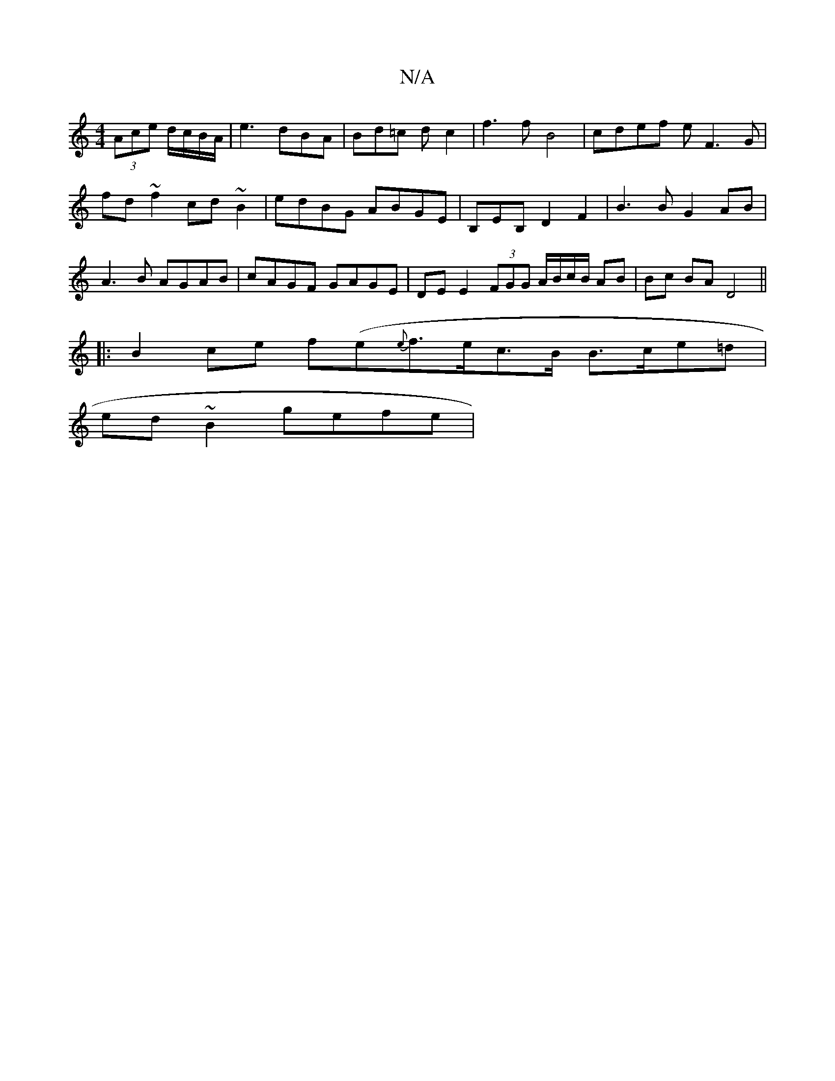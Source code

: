 X:1
T:N/A
M:4/4
R:N/A
K:Cmajor
(3Ace d/c/B/A/|e3dBA|Bd=c d c2 | f3 f B4 | cdef eF3G |
fd~f2 cd~B2|edBG ABGE| B,EB, D2F2|B3B G2 AB|A3B AGAB|cAGF GAGE | DE E2 (3FGG A/B/c/B/ AB | Bc BA D4 ||
|:B2 ce f(e{e}f>ec>B B>ce=d |
ed~B2 gefe |